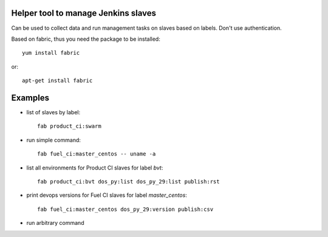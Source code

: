 Helper tool to manage Jenkins slaves
------------------------------------

Can be used to collect data and run management tasks on slaves based
on labels. Don't use authentication.

Based on fabric, thus you need the package to be installed::

  yum install fabric

or::

  apt-get install fabric

Examples
--------

- list of slaves by label::

    fab product_ci:swarm

- run simple command::

    fab fuel_ci:master_centos -- uname -a

- list all environments for Product CI slaves for label `bvt`::

    fab product_ci:bvt dos_py:list dos_py_29:list publish:rst

- print devops versions for Fuel CI slaves for label `master_centos`::

    fab fuel_ci:master_centos dos_py_29:version publish:csv

- run arbitrary command
